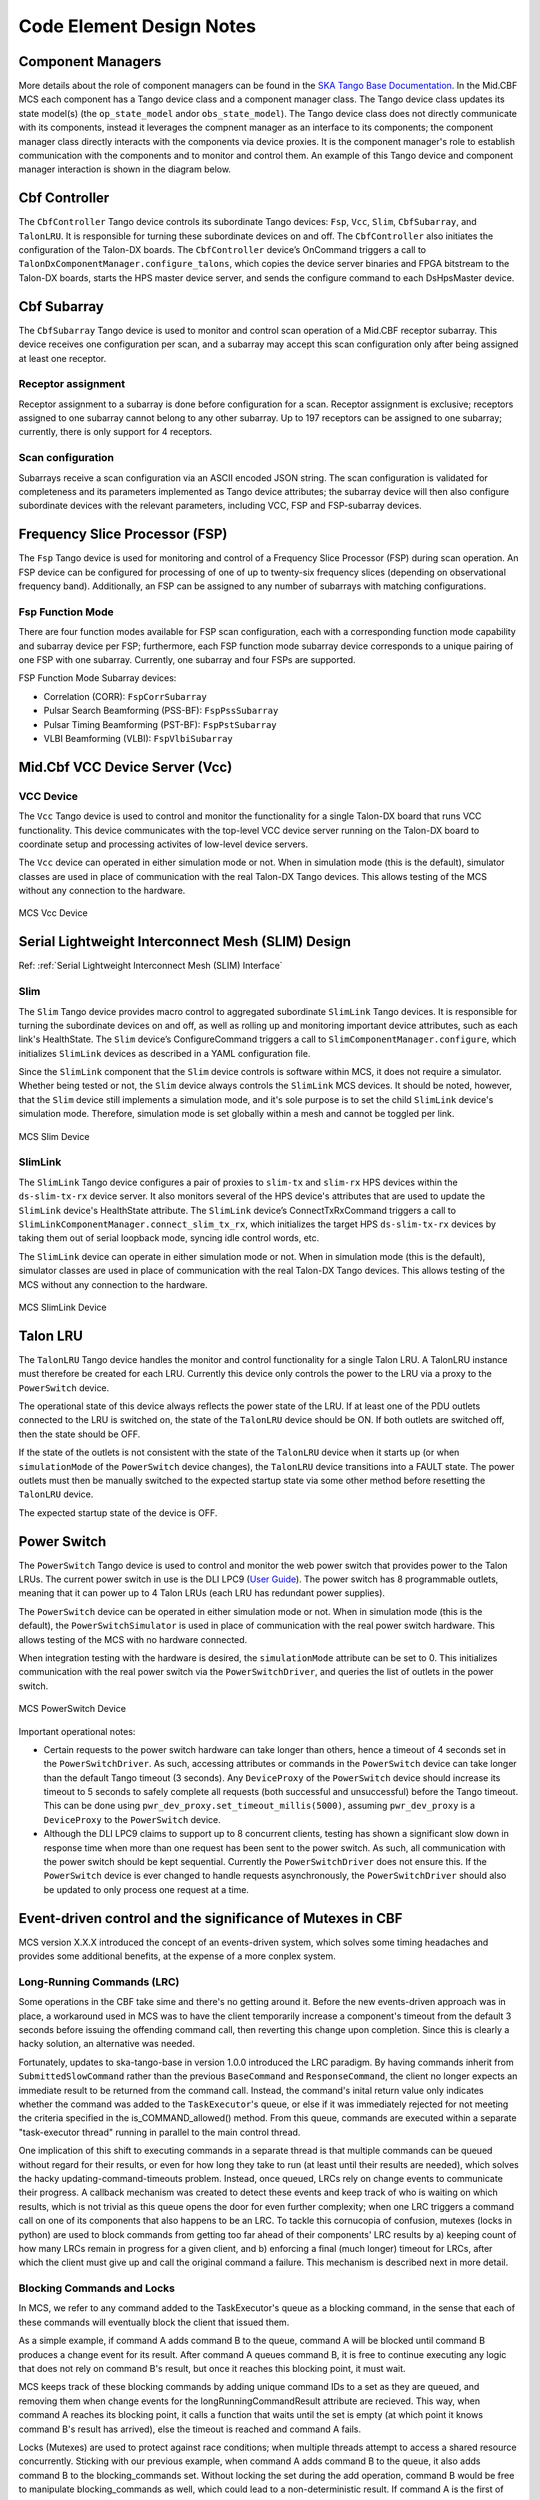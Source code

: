 .. Documentation

**************************
Code Element Design Notes
**************************

Component Managers
======================================================

More details about the role of component managers can be found in the `SKA Tango Base Documentation 
<https://developer.skao.int/projects/ska-tango-base/en/latest/guide/component_managers.html>`_. In the Mid.CBF MCS 
each component has a Tango device class and a component manager class. The Tango device class updates its state model(s) 
(the ``op_state_model`` and\or ``obs_state_model``). The Tango device class does not directly communicate with its components, 
instead it leverages the compnent manager as an interface to its components; the component manager class directly interacts 
with the components via device proxies. It is the component manager's role to establish communication with the components and to monitor and control them.
An example of this Tango device and component manager interaction is shown in the diagram below.


.. figure:: ../../diagrams/component-manager-interactions.png
   :align: center

Cbf Controller
======================================================

The ``CbfController`` Tango device controls its subordinate Tango devices: ``Fsp``, ``Vcc``, ``Slim``, 
``CbfSubarray``, and ``TalonLRU``. It is responsible for turning these subordinate devices on 
and off. The ``CbfController`` also initiates the configuration of the Talon-DX boards. The ``CbfController`` 
device’s OnCommand triggers a call to ``TalonDxComponentManager.configure_talons``, which copies 
the device server binaries and FPGA bitstream to the Talon-DX boards, starts the HPS master 
device server, and sends the configure command to each DsHpsMaster device.

Cbf Subarray 
======================================================

The ``CbfSubarray`` Tango device is used to monitor and control scan operation 
of a Mid.CBF receptor subarray. This device receives one configuration per scan, 
and a subarray may accept this scan configuration only after being assigned at 
least one receptor.

Receptor assignment
-------------------

Receptor assignment to a subarray is done before configuration for a scan. 
Receptor assignment is exclusive; receptors assigned to one subarray cannot 
belong to any other subarray. Up to 197 receptors can be assigned to one subarray; 
currently, there is only support for 4 receptors.

Scan configuration
------------------

Subarrays receive a scan configuration via an ASCII encoded JSON string. The scan 
configuration is validated for completeness and its parameters implemented as Tango 
device attributes; the subarray device will then also configure subordinate devices 
with the relevant parameters, including VCC, FSP and FSP-subarray devices.

Frequency Slice Processor (FSP)
======================================================

The ``Fsp`` Tango device is used for monitoring and control of a Frequency Slice 
Processor (FSP) during scan operation. An FSP device can be configured for processing 
of one of up to twenty-six frequency slices (depending on observational frequency 
band). Additionally, an FSP can be assigned to any number of subarrays with matching 
configurations.

Fsp Function Mode
-----------------

There are four function modes available for FSP scan configuration, each with a 
corresponding function mode capability and subarray device per FSP; furthermore, 
each FSP function mode subarray device corresponds to a unique pairing of one FSP 
with one subarray. Currently, one subarray and four FSPs are supported.

FSP Function Mode Subarray devices:

* Correlation (CORR): ``FspCorrSubarray``
* Pulsar Search Beamforming (PSS-BF): ``FspPssSubarray``
* Pulsar Timing Beamforming (PST-BF): ``FspPstSubarray``
* VLBI Beamforming (VLBI): ``FspVlbiSubarray``

Mid.Cbf VCC Device Server (Vcc)
===========================================

VCC Device
----------
The ``Vcc`` Tango device is used to control and monitor the functionality for a
single Talon-DX board that runs VCC functionality. This device communicates with
the top-level VCC device server running on the Talon-DX board to coordinate
setup and processing activites of low-level device servers.

The ``Vcc`` device can operated  in either simulation mode or not. When in simulation
mode (this is the default), simulator classes are used in place of communication
with the real Talon-DX Tango devices. This allows testing of the MCS without
any connection to the hardware.

.. figure:: ../../diagrams/vcc-device.png
   :align: center
   
   MCS Vcc Device


Serial Lightweight Interconnect Mesh (SLIM) Design
==================================================

Ref: :ref:`Serial Lightweight Interconnect Mesh (SLIM) Interface`

Slim
----
The ``Slim`` Tango device provides macro control to aggregated subordinate ``SlimLink`` Tango devices.
It is responsible for turning the subordinate devices on and off, as well as rolling up 
and monitoring important device attributes, such as each link's HealthState. The ``Slim``
device’s ConfigureCommand triggers a call to ``SlimComponentManager.configure``, which 
initializes ``SlimLink`` devices as described in a YAML configuration file.

Since the ``SlimLink`` component that the ``Slim`` device controls is software within MCS, it does not 
require a simulator. Whether being tested or not, the ``Slim`` device always controls the ``SlimLink`` 
MCS devices. It should be noted, however, that the ``Slim`` device still implements a simulation mode,
and it's sole purpose is to set the child ``SlimLink`` device's simulation mode. Therefore, simulation mode 
is set globally within a mesh and cannot be toggled per link.

.. figure:: ../../diagrams/slim-device.png
   :align: center
   
   MCS Slim Device

SlimLink
--------
The ``SlimLink`` Tango device configures a pair of proxies to ``slim-tx`` and ``slim-rx`` HPS devices 
within the ``ds-slim-tx-rx`` device server. It also monitors several of the HPS device's attributes
that are used to update the ``SlimLink`` device's HealthState attribute. The ``SlimLink`` device’s 
ConnectTxRxCommand triggers a call to ``SlimLinkComponentManager.connect_slim_tx_rx``, which 
initializes the target HPS ``ds-slim-tx-rx`` devices by taking them out of serial loopback 
mode, syncing idle control words, etc.

The ``SlimLink`` device can operate in either simulation mode or not. When in simulation
mode (this is the default), simulator classes are used in place of communication
with the real Talon-DX Tango devices. This allows testing of the MCS without
any connection to the hardware.

.. figure:: ../../diagrams/slimlink-device.png
   :align: center
   
   MCS SlimLink Device


Talon LRU
======================================================

The ``TalonLRU`` Tango device handles the monitor and control functionality 
for a single Talon LRU. A TalonLRU instance must therefore be created for each LRU. 
Currently this device only controls the power to the LRU via a proxy to the ``PowerSwitch`` 
device.

The operational state of this device always reflects the power state of the LRU.
If at least one of the PDU outlets connected to the LRU is switched on, the state 
of the ``TalonLRU`` device should be ON. If both outlets are switched off, then the
state should be OFF.

If the state of the outlets is not consistent with the state of the ``TalonLRU`` device
when it starts up (or when ``simulationMode`` of the ``PowerSwitch`` device changes),
the ``TalonLRU`` device transitions into a FAULT state. The power outlets must then
be manually switched to the expected startup state via some other method before resetting
the ``TalonLRU`` device.

The expected startup state of the device is OFF.

Power Switch
======================================================

The ``PowerSwitch`` Tango device is used to control and monitor the web power switch 
that provides power to the Talon LRUs. The current power switch in use is the DLI LPC9 (`User Guide
<http://www.digital-loggers.com/downloads/Product%20Manuals/Power%20Control/pro%20manual.pdf>`_). 
The power switch has 8 programmable outlets, meaning that it can power up to 4 Talon 
LRUs (each LRU has redundant power supplies).

The ``PowerSwitch`` device can be operated in either simulation mode or not. When in simulation
mode (this is the default), the ``PowerSwitchSimulator`` is used in place of communication with
the real power switch hardware. This allows testing of the MCS with no hardware connected.

When integration testing with the hardware is desired, the ``simulationMode`` attribute can
be set to 0. This initializes communication with the real power switch via the ``PowerSwitchDriver``,
and queries the list of outlets in the power switch. 

.. figure:: ../../diagrams/power-switch-device.png
   :align: center
   
   MCS PowerSwitch Device

Important operational notes:

- Certain requests to the power switch hardware can take longer than others, hence a timeout of
  4 seconds set in the ``PowerSwitchDriver``. As such, accessing attributes or commands in the 
  ``PowerSwitch`` device can take longer than the default Tango timeout (3 seconds). Any ``DeviceProxy``
  of the ``PowerSwitch`` device should increase its timeout to 5 seconds to safely complete all requests
  (both successful and unsuccessful) before the Tango timeout. This can be done using
  ``pwr_dev_proxy.set_timeout_millis(5000)``, assuming ``pwr_dev_proxy`` is a ``DeviceProxy`` to 
  the ``PowerSwitch`` device.
- Although the DLI LPC9 claims to support up to 8 concurrent clients, testing has 
  shown a significant slow down in response time when more than one request has been 
  sent to the power switch. As such, all communication with the power switch should be kept 
  sequential. Currently the ``PowerSwitchDriver`` does not ensure this. If the ``PowerSwitch``
  device is ever changed to handle requests asynchronously, the ``PowerSwitchDriver`` should
  also be updated to only process one request at a time. 


Event-driven control and the significance of Mutexes in CBF
=====================================================
MCS version X.X.X introduced the concept of an events-driven system, which solves some
timing headaches and provides some additional benefits, at the expense of a more conplex system.

Long-Running Commands (LRC)
---------------------------
Some operations in the CBF take sime and there's no getting around it. Before the new events-driven
approach was in place, a workaround used in MCS was to have the client temporarily increase a 
component's timeout from the default 3 seconds before issuing the offending command call, then 
reverting this change upon completion. Since this is clearly a hacky solution, an alternative was needed.

Fortunately, updates to ska-tango-base in version 1.0.0 introduced the LRC paradigm. By having commands
inherit from ``SubmittedSlowCommand`` rather than the previous ``BaseCommand`` and ``ResponseCommand``, 
the client no longer expects an immediate result to be returned from the command call. Instead, the 
command's inital return value only indicates whether the command was added to the ``TaskExecutor``'s queue, or
else if it was immediately rejected for not meeting the criteria specified in the is_COMMAND_allowed() method.
From this queue, commands are executed within a separate "task-executor thread" running in parallel to the main control thread.

One implication of this shift to executing commands in a separate thread is that multiple commands can be queued 
without regard for their results, or even for how long they take to run (at least until their results are needed), 
which solves the hacky updating-command-timeouts problem. Instead, once queued, LRCs rely on change events to 
communicate their progress. A callback mechanism was created to detect these events and keep track 
of who is waiting on which results, which is not trivial as this queue opens the door for even further complexity; 
when one LRC triggers a command call on one of its components that also happens to be an LRC. To tackle this 
cornucopia of confusion, mutexes (locks in python) are used to block commands from getting too far ahead of their 
components' LRC results by a) keeping count of how many LRCs remain in progress for a given client, and b) enforcing a final (much longer) 
timeout for LRCs, after which the client must give up and call the original command a failure. This mechanism is described next in more detail.

Blocking Commands and Locks
----------------------------
In MCS, we refer to any command added to the TaskExecutor's queue as a blocking command, in the sense that each of these 
commands will eventually block the client that issued them. 

As a simple example, if command A adds command B to the queue, 
command A will be blocked until command B produces a
change event for its result. After command A queues command B, it is free to continue 
executing any logic that does not rely on command B's result, but once it reaches this blocking point, it must wait.

MCS keeps track of these blocking commands by adding unique command IDs to a set as they are queued, 
and removing them when change events for the longRunningCommandResult attribute are recieved. 
This way, when command A reaches its blocking point, it calls a function that waits until the set is empty 
(at which point it knows command B's result has arrived), else the timeout is reached and command A fails.

Locks (Mutexes) are used to protect against race conditions; when multiple threads attempt to access a shared resource concurrently. 
Sticking with our previous example, when command A adds command B to the queue, it also adds command B to the blocking_commands set.
Without locking the set during the add operation, command B would be free to manipulate blocking_commands 
as well, which could lead to a non-deterministic result. If command A is the first of several commands issued in a loop, 
it is possible that the next command, command C, could be added to blocking_commands at the same moment command B's 
results change event is recieved, causing command B to be removed from blocking_commands. Using a lock to access 
blocking_commands restores determinism because if the add operation locks the set, the remove operation will wait 
patiently until it unlocks, and vice versa.

In addition to protecting the blocking_commands set, locks also protect state transitions, as well as certain attribute accesses, 
such as healthState and Subarray.lastDelayModel. Some of these locks are not currently necessarry, but as event-driven functionality 
continues to be added, new change event callbacks may opt to update these resources, so locks were proactively created.

Talon DX Log Consumer
=====================================================
The Talon DX Log Consumer is a Tango device intended to run on the host machine that connects
to the Talon-DX boards. This Tango device is set up as a default logging target for all the
Tango device servers running on the HPS of each Talon-DX board. When the HPS device servers
output logs via the Tango Logging Service, the logs get transmitted to this log consumer device
where they get converted to the SKA logging format and output once again via the
SKA logging framework. In this way logs from the Talon-DX boards can be aggregated in once
place and eventually shipped to the Elastic framework in the same way as logs from the Mid CBF
Monitor and Control Software (MCS).

Note: more instances of the device may be created to provide enough bandwidth for all the HPS device servers.


Connecting from HPS DS to the Log Consumer
--------------------------------------------
The Talon-DX boards connect to the host machine (currently known as the development server) over
a single Ethernet connection. The IP address of the development server on this connection is
``169.254.100.88`` and all outgoing traffic from the Talon-DX boards must be addressed to this IP.

When the log consumer starts up on the development server, the OmniORB end point (IP address and port) it is assigned
is local to the development server (i.e. IP address ``142.73.34.173``, arbitrary port). Since the Talon
boards are unable to connect to this IP address. we need to manually publish a different
endpoint when starting up the log consumer that is visible to the HPS devices.

The following ORB arguments are used (see the make target ``talondx-log-consumer``):

* ``-ORBendPointPublish giop:tcp:169.254.100.88:60721``: Exposes this IP address and port to all clients of this Tango device. When the HPS device servers contact the database to get the network information of the log consumer, this is the IP address and port that is returned. The IP address matches that of the Ethernet connection to the development server, allowing the HPS device servers to direct their messages across that interface.
* ``-ORBendPoint giop:tcp:142.73.34.173:60721``: Assigns the IP address and port that the log consumer device is actually running on. This needs to be manually assigned since an iptables mapping rule was created on the development server to route any TCP traffic coming in on ``169.254.100.88:60721`` to ``142.73.34.173:60721``.

Some important notes:

* Due to the end point publishing, no Tango devices running on the development server will be able to connect to the log consumer (including being able to configure the device from Jive). This is because the published IP address is not accessible on the development server. There may be a way to publish multiple endpoints, but this needs further investigation.
* If the log consumer device cannot be started due to an OmniORB exception saying that the end point cannot be created, it is possible that the ``142.73.34.173`` needs to change to something else. It is not yet clear why this can happen. To change it, do the following:

  * Remove the ORB arguments from the ``talondx-log-consumer`` make target, and then start the log consumer.
  * Open up Jive and look at what IP address is automatically assigned to the log consumer device. This is the IP address that we now need to use for the endpoint.
  * Find the iptables rule that maps ``169.254.100.88:60721`` to ``142.73.34.173:60721``, and change it to the new IP address.
  * Add the ORB arguments back in, using the correct IP address for the end point.
